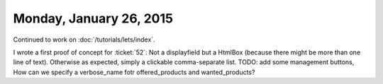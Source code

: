 ========================
Monday, January 26, 2015
========================

Continued to work on :doc:`/tutorials/lets/index`.  

I wrote a first proof of concept for :ticket:`52`: Not a displayfield
but a HtmlBox (because there might be more than one line of
text). Otherwise as expected, simply a clickable comma-separate
list. TODO: add some management buttons, How can we specify a
verbose_name fotr offered_products and wanted_products?


